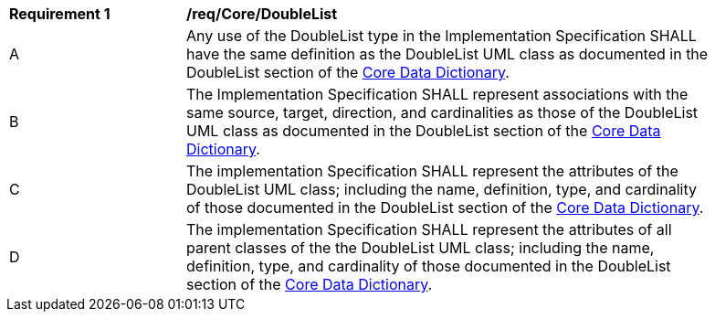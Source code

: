 [[req_Core_DoubleList]]
[width="90%",cols="2,6"]
|===
^|*Requirement  {counter:req-id}* |*/req/Core/DoubleList* 
^|A |Any use of the DoubleList type in the Implementation Specification SHALL have the same definition as the DoubleList UML class as documented in the DoubleList section of the <<DoubleList-section,Core Data Dictionary>>.
^|B |The Implementation Specification SHALL represent associations with the same source, target, direction, and cardinalities as those of the DoubleList UML class as documented in the DoubleList section of the <<DoubleList-section,Core Data Dictionary>>.
^|C |The implementation Specification SHALL represent the attributes of the DoubleList UML class; including the name, definition, type, and cardinality of those documented in the DoubleList section of the <<DoubleList-section,Core Data Dictionary>>.
^|D |The implementation Specification SHALL represent the attributes of all parent classes of the the DoubleList UML class; including the name, definition, type, and cardinality of those documented in the DoubleList section of the <<DoubleList-section,Core Data Dictionary>>.
|===
